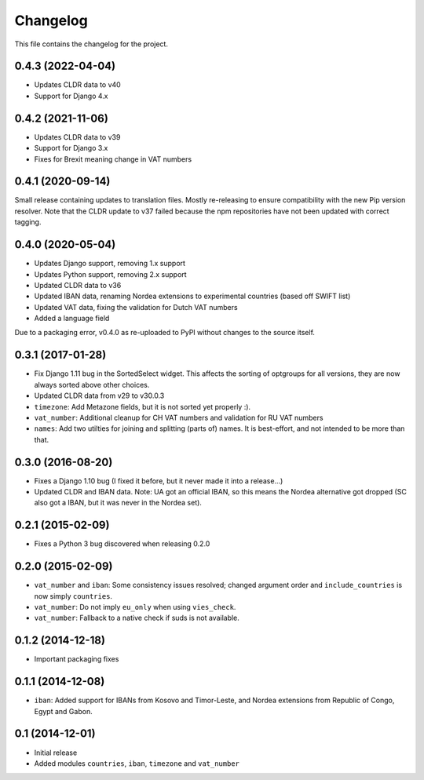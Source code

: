 =========
Changelog
=========

This file contains the changelog for the project.

0.4.3 (2022-04-04)
==================
* Updates CLDR data to v40
* Support for Django 4.x

0.4.2 (2021-11-06)
==================
* Updates CLDR data to v39
* Support for Django 3.x
* Fixes for Brexit meaning change in VAT numbers

0.4.1 (2020-09-14)
==================
Small release containing updates to translation files. Mostly re-releasing to ensure compatibility
with the new Pip version resolver. Note that the CLDR update to v37 failed because the npm repositories
have not been updated with correct tagging.

0.4.0 (2020-05-04)
==================
* Updates Django support, removing 1.x support
* Updates Python support, removing 2.x support
* Updated CLDR data to v36
* Updated IBAN data, renaming Nordea extensions to experimental countries (based off SWIFT list)
* Updated VAT data, fixing the validation for Dutch VAT numbers
* Added a language field

Due to a packaging error, v0.4.0 as re-uploaded to PyPI without changes to the source itself.

0.3.1 (2017-01-28)
==================
* Fix Django 1.11 bug in the SortedSelect widget. This affects the sorting of optgroups for all versions, they are now
  always sorted above other choices.
* Updated CLDR data from v29 to v30.0.3
* ``timezone``: Add Metazone fields, but it is not sorted yet properly :).
* ``vat_number``: Additional cleanup for CH VAT numbers and validation for RU VAT numbers
* ``names``: Add two utilties for joining and splitting (parts of) names. It is best-effort, and not intended to be more
  than that.

0.3.0 (2016-08-20)
==================
* Fixes a Django 1.10 bug (I fixed it before, but it never made it into a release...)
* Updated CLDR and IBAN data. Note: UA got an official IBAN, so this means the Nordea alternative got dropped
  (SC also got a IBAN, but it was never in the Nordea set).

0.2.1 (2015-02-09)
==================
* Fixes a Python 3 bug discovered when releasing 0.2.0

0.2.0 (2015-02-09)
==================
* ``vat_number`` and ``iban``: Some consistency issues resolved; changed argument order and ``include_countries`` is now
  simply ``countries``.
* ``vat_number``: Do not imply ``eu_only`` when using ``vies_check``.
* ``vat_number``: Fallback to a native check if suds is not available.

0.1.2 (2014-12-18)
==================
* Important packaging fixes

0.1.1 (2014-12-08)
==================
* ``iban``: Added support for IBANs from Kosovo and Timor-Leste, and Nordea extensions from Republic of Congo, Egypt and Gabon.

0.1 (2014-12-01)
================
* Initial release
* Added modules ``countries``, ``iban``, ``timezone`` and ``vat_number``